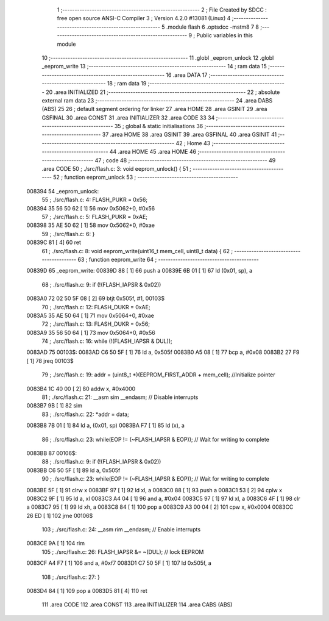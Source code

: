                                       1 ;--------------------------------------------------------
                                      2 ; File Created by SDCC : free open source ANSI-C Compiler
                                      3 ; Version 4.2.0 #13081 (Linux)
                                      4 ;--------------------------------------------------------
                                      5 	.module flash
                                      6 	.optsdcc -mstm8
                                      7 	
                                      8 ;--------------------------------------------------------
                                      9 ; Public variables in this module
                                     10 ;--------------------------------------------------------
                                     11 	.globl _eeprom_unlock
                                     12 	.globl _eeprom_write
                                     13 ;--------------------------------------------------------
                                     14 ; ram data
                                     15 ;--------------------------------------------------------
                                     16 	.area DATA
                                     17 ;--------------------------------------------------------
                                     18 ; ram data
                                     19 ;--------------------------------------------------------
                                     20 	.area INITIALIZED
                                     21 ;--------------------------------------------------------
                                     22 ; absolute external ram data
                                     23 ;--------------------------------------------------------
                                     24 	.area DABS (ABS)
                                     25 
                                     26 ; default segment ordering for linker
                                     27 	.area HOME
                                     28 	.area GSINIT
                                     29 	.area GSFINAL
                                     30 	.area CONST
                                     31 	.area INITIALIZER
                                     32 	.area CODE
                                     33 
                                     34 ;--------------------------------------------------------
                                     35 ; global & static initialisations
                                     36 ;--------------------------------------------------------
                                     37 	.area HOME
                                     38 	.area GSINIT
                                     39 	.area GSFINAL
                                     40 	.area GSINIT
                                     41 ;--------------------------------------------------------
                                     42 ; Home
                                     43 ;--------------------------------------------------------
                                     44 	.area HOME
                                     45 	.area HOME
                                     46 ;--------------------------------------------------------
                                     47 ; code
                                     48 ;--------------------------------------------------------
                                     49 	.area CODE
                                     50 ;	./src/flash.c: 3: void eeprom_unlock() {
                                     51 ;	-----------------------------------------
                                     52 ;	 function eeprom_unlock
                                     53 ;	-----------------------------------------
      008394                         54 _eeprom_unlock:
                                     55 ;	./src/flash.c: 4: FLASH_PUKR = 0x56;
      008394 35 56 50 62      [ 1]   56 	mov	0x5062+0, #0x56
                                     57 ;	./src/flash.c: 5: FLASH_PUKR = 0xAE;
      008398 35 AE 50 62      [ 1]   58 	mov	0x5062+0, #0xae
                                     59 ;	./src/flash.c: 6: }
      00839C 81               [ 4]   60 	ret
                                     61 ;	./src/flash.c: 8: void eeprom_write(uint16_t mem_cell, uint8_t data) {
                                     62 ;	-----------------------------------------
                                     63 ;	 function eeprom_write
                                     64 ;	-----------------------------------------
      00839D                         65 _eeprom_write:
      00839D 88               [ 1]   66 	push	a
      00839E 6B 01            [ 1]   67 	ld	(0x01, sp), a
                                     68 ;	./src/flash.c: 9: if (!(FLASH_IAPSR & 0x02))
      0083A0 72 02 50 5F 08   [ 2]   69 	btjt	0x505f, #1, 00103$
                                     70 ;	./src/flash.c: 12: FLASH_DUKR = 0xAE;
      0083A5 35 AE 50 64      [ 1]   71 	mov	0x5064+0, #0xae
                                     72 ;	./src/flash.c: 13: FLASH_DUKR = 0x56;
      0083A9 35 56 50 64      [ 1]   73 	mov	0x5064+0, #0x56
                                     74 ;	./src/flash.c: 16: while (!(FLASH_IAPSR & DUL));
      0083AD                         75 00103$:
      0083AD C6 50 5F         [ 1]   76 	ld	a, 0x505f
      0083B0 A5 08            [ 1]   77 	bcp	a, #0x08
      0083B2 27 F9            [ 1]   78 	jreq	00103$
                                     79 ;	./src/flash.c: 19: addr = (uint8_t *)(EEPROM_FIRST_ADDR + mem_cell); //Initialize  pointer
      0083B4 1C 40 00         [ 2]   80 	addw	x, #0x4000
                                     81 ;	./src/flash.c: 21: __asm sim __endasm; // Disable interrupts
      0083B7 9B               [ 1]   82 	sim	
                                     83 ;	./src/flash.c: 22: *addr = data;
      0083B8 7B 01            [ 1]   84 	ld	a, (0x01, sp)
      0083BA F7               [ 1]   85 	ld	(x), a
                                     86 ;	./src/flash.c: 23: while(EOP != (~FLASH_IAPSR & EOP)); // Wait for writing to complete
      0083BB                         87 00106$:
                                     88 ;	./src/flash.c: 9: if (!(FLASH_IAPSR & 0x02))
      0083BB C6 50 5F         [ 1]   89 	ld	a, 0x505f
                                     90 ;	./src/flash.c: 23: while(EOP != (~FLASH_IAPSR & EOP)); // Wait for writing to complete
      0083BE 5F               [ 1]   91 	clrw	x
      0083BF 97               [ 1]   92 	ld	xl, a
      0083C0 88               [ 1]   93 	push	a
      0083C1 53               [ 2]   94 	cplw	x
      0083C2 9F               [ 1]   95 	ld	a, xl
      0083C3 A4 04            [ 1]   96 	and	a, #0x04
      0083C5 97               [ 1]   97 	ld	xl, a
      0083C6 4F               [ 1]   98 	clr	a
      0083C7 95               [ 1]   99 	ld	xh, a
      0083C8 84               [ 1]  100 	pop	a
      0083C9 A3 00 04         [ 2]  101 	cpw	x, #0x0004
      0083CC 26 ED            [ 1]  102 	jrne	00106$
                                    103 ;	./src/flash.c: 24: __asm rim __endasm; // Enable interrupts
      0083CE 9A               [ 1]  104 	rim	
                                    105 ;	./src/flash.c: 26: FLASH_IAPSR &= ~(DUL);      // lock EEPROM
      0083CF A4 F7            [ 1]  106 	and	a, #0xf7
      0083D1 C7 50 5F         [ 1]  107 	ld	0x505f, a
                                    108 ;	./src/flash.c: 27: }
      0083D4 84               [ 1]  109 	pop	a
      0083D5 81               [ 4]  110 	ret
                                    111 	.area CODE
                                    112 	.area CONST
                                    113 	.area INITIALIZER
                                    114 	.area CABS (ABS)
